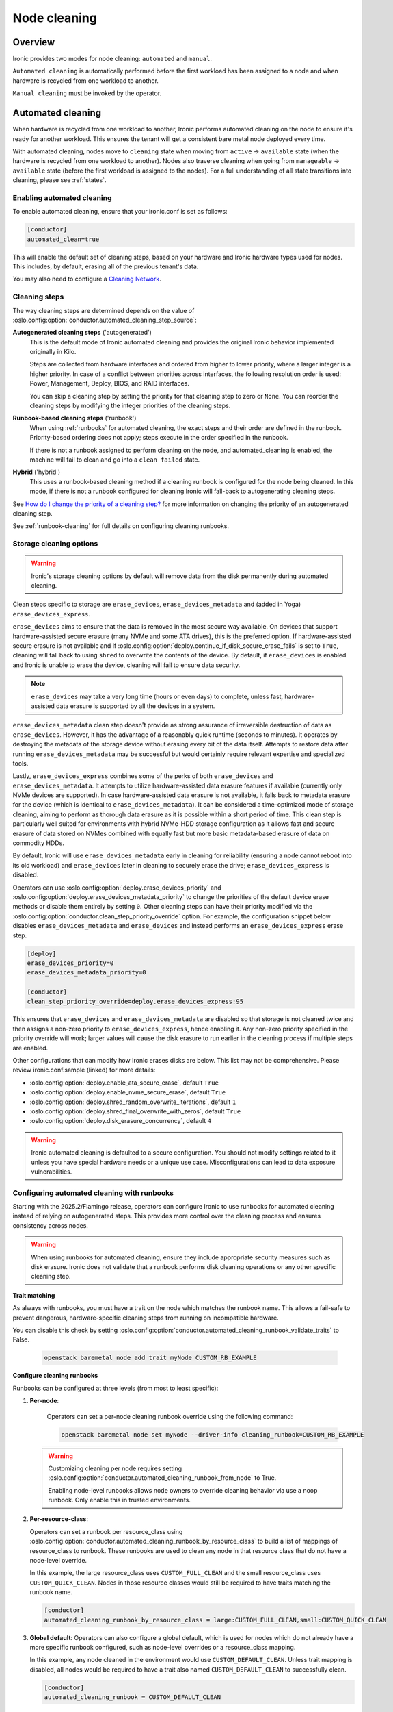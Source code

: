 .. _cleaning:

=============
Node cleaning
=============

Overview
========
Ironic provides two modes for node cleaning: ``automated`` and ``manual``.

``Automated cleaning`` is automatically performed before the first
workload has been assigned to a node and when hardware is recycled from
one workload to another.

``Manual cleaning`` must be invoked by the operator.


.. _automated_cleaning:

Automated cleaning
==================

When hardware is recycled from one workload to another, Ironic performs
automated cleaning on the node to ensure it's ready for another workload. This
ensures the tenant will get a consistent bare metal node deployed every time.

With automated cleaning, nodes move to ``cleaning`` state when moving from
``active`` -> ``available`` state (when the hardware is recycled from one
workload to another). Nodes also traverse cleaning when going from
``manageable`` -> ``available`` state (before the first workload is
assigned to the nodes). For a full understanding of all state transitions
into cleaning, please see :ref:`states`.


.. _enabling-cleaning:

Enabling automated cleaning
---------------------------

To enable automated cleaning, ensure that your ironic.conf is set as follows:

.. code-block:: ini

  [conductor]
  automated_clean=true

This will enable the default set of cleaning steps, based on your hardware and
Ironic hardware types used for nodes. This includes, by default, erasing all
of the previous tenant's data.

You may also need to configure a `Cleaning Network`_.

Cleaning steps
--------------

The way cleaning steps are determined depends on the value of
:oslo.config:option:`conductor.automated_cleaning_step_source`:

**Autogenerated cleaning steps** ('autogenerated')
    This is the default mode of Ironic automated cleaning and provides the
    original Ironic behavior implemented originally in Kilo.

    Steps are collected from hardware interfaces and ordered from higher to
    lower priority, where a larger integer is a higher priority. In case of
    a conflict between priorities across interfaces, the following resolution
    order is used: Power, Management, Deploy, BIOS, and RAID interfaces.

    You can skip a cleaning step by setting the priority for that cleaning
    step to zero or ``None``. You can reorder the cleaning steps by modifying
    the integer priorities of the cleaning steps.

**Runbook-based cleaning steps** ('runbook')
    When using :ref:`runbooks` for automated cleaning, the exact steps and
    their order are defined in the runbook. Priority-based ordering does not
    apply; steps execute in the order specified in the runbook.

    If there is not a runbook assigned to perform cleaning on the node, and
    automated_cleaning is enabled, the machine will fail to clean and go into
    a ``clean failed`` state.

**Hybrid** ('hybrid')
    This uses a runbook-based cleaning method if a cleaning runbook is
    configured for the node being cleaned. In this mode, if there is not a
    runbook configured for cleaning Ironic will fall-back to autogenerating
    cleaning steps.


See `How do I change the priority of a cleaning step?`_ for more information on
changing the priority of an autogenerated cleaning step.

See :ref:`runbook-cleaning` for full details on configuring cleaning
runbooks.

Storage cleaning options
------------------------

.. warning::
   Ironic's storage cleaning options by default will remove data from the disk
   permanently during automated cleaning.

Clean steps specific to storage are ``erase_devices``,
``erase_devices_metadata`` and (added in Yoga) ``erase_devices_express``.

``erase_devices`` aims to ensure that the data is removed in the most secure
way available. On devices that support hardware-assisted secure erasure
(many NVMe and some ATA drives), this is the preferred option. If
hardware-assisted secure erasure is not available and if
:oslo.config:option:`deploy.continue_if_disk_secure_erase_fails` is set to
``True``, cleaning will fall back to using ``shred`` to overwrite the
contents of the device. By default, if ``erase_devices`` is enabled
and Ironic is unable to erase the device, cleaning will fail to ensure
data security.

.. note::
   ``erase_devices`` may take a very long time (hours or even days) to
   complete, unless fast, hardware-assisted data erasure is supported by
   all the devices in a system.

``erase_devices_metadata`` clean step doesn't provide as strong assurance
of irreversible destruction of data as ``erase_devices``. However, it has the
advantage of a reasonably quick runtime (seconds to minutes). It operates by
destroying the metadata of the storage device without erasing every bit of the
data itself. Attempts to restore data after running
``erase_devices_metadata`` may be successful but would certainly require
relevant expertise and specialized tools.

Lastly, ``erase_devices_express`` combines some of the perks of both
``erase_devices`` and ``erase_devices_metadata``. It attempts to utilize
hardware-assisted data erasure features if available (currently only NVMe
devices are supported). In case hardware-assisted data erasure is not
available, it falls back to metadata erasure for the device (which is
identical to ``erase_devices_metadata``). It can be considered a
time-optimized mode of storage cleaning, aiming to perform as thorough
data erasure as it is possible within a short period of time.
This clean step is particularly well suited for environments with hybrid
NVMe-HDD storage configuration as it allows fast and secure erasure of data
stored on NVMes combined with equally fast but more basic metadata-based
erasure of data on commodity HDDs.

By default, Ironic will use ``erase_devices_metadata`` early in cleaning
for reliability (ensuring a node cannot reboot into its old workload) and
``erase_devices`` later in cleaning to securely erase the drive;
``erase_devices_express`` is disabled.

Operators can use :oslo.config:option:`deploy.erase_devices_priority` and
:oslo.config:option:`deploy.erase_devices_metadata_priority` to change the
priorities of the default device erase methods or disable them entirely
by setting ``0``. Other cleaning steps can have their priority modified
via the :oslo.config:option:`conductor.clean_step_priority_override` option.
For example, the configuration snippet below disables
``erase_devices_metadata`` and ``erase_devices`` and instead performs an
``erase_devices_express`` erase step.

.. code-block:: ini

    [deploy]
    erase_devices_priority=0
    erase_devices_metadata_priority=0

    [conductor]
    clean_step_priority_override=deploy.erase_devices_express:95

This ensures that ``erase_devices`` and ``erase_devices_metadata`` are
disabled so that storage is not cleaned twice and then assigns a non-zero
priority to ``erase_devices_express``, hence enabling it. Any non-zero
priority specified in the priority override will work; larger values will
cause the disk erasure to run earlier in the cleaning process if multiple
steps are enabled.

Other configurations that can modify how Ironic erases disks are below.
This list may not be comprehensive. Please review ironic.conf.sample
(linked) for more details:

* :oslo.config:option:`deploy.enable_ata_secure_erase`, default ``True``
* :oslo.config:option:`deploy.enable_nvme_secure_erase`, default ``True``
* :oslo.config:option:`deploy.shred_random_overwrite_iterations`, default ``1``
* :oslo.config:option:`deploy.shred_final_overwrite_with_zeros`, default ``True``
* :oslo.config:option:`deploy.disk_erasure_concurrency`, default ``4``

.. warning::
  Ironic automated cleaning is defaulted to a secure configuration. You should
  not modify settings related to it unless you have special hardware needs
  or a unique use case. Misconfigurations can lead to data exposure
  vulnerabilities.

.. _runbook-cleaning:

Configuring automated cleaning with runbooks
--------------------------------------------

Starting with the 2025.2/Flamingo release, operators can configure Ironic to
use runbooks for automated cleaning instead of relying on autogenerated steps.
This provides more control over the cleaning process and ensures consistency
across nodes.

.. warning::
   When using runbooks for automated cleaning, ensure they include appropriate
   security measures such as disk erasure. Ironic does not validate that a
   runbook performs disk cleaning operations or any other specific cleaning
   step.

**Trait matching**

As always with runbooks, you must have a trait on the node which matches the
runbook name. This allows a fail-safe to prevent dangerous, hardware-specific
cleaning steps from running on incompatible hardware.

You can disable this check by setting
:oslo.config:option:`conductor.automated_cleaning_runbook_validate_traits` to
False.

    .. code-block:: bash

        openstack baremetal node add trait myNode CUSTOM_RB_EXAMPLE

**Configure cleaning runbooks**

Runbooks can be configured at three levels (from most to least specific):

1. **Per-node**:

    Operators can set a per-node cleaning runbook override using the following
    command:

    .. code-block:: bash

        openstack baremetal node set myNode --driver-info cleaning_runbook=CUSTOM_RB_EXAMPLE

   .. warning::
      Customizing cleaning per node requires setting
      :oslo.config:option:`conductor.automated_cleaning_runbook_from_node`
      to True.

      Enabling node-level runbooks allows node owners to override cleaning
      behavior via use a noop runbook. Only enable this in trusted
      environments.

2. **Per-resource-class**:

   Operators can set a runbook per resource_class using
   :oslo.config:option:`conductor.automated_cleaning_runbook_by_resource_class`
   to build a list of mappings of resource_class to runbook. These runbooks are
   used to clean any node in that resource class that do not have a node-level
   override.

   In this example, the large resource_class uses ``CUSTOM_FULL_CLEAN`` and the
   small resource_class uses ``CUSTOM_QUICK_CLEAN``. Nodes in those resource
   classes would still be required to have traits matching the runbook name.

   .. code-block:: ini

      [conductor]
      automated_cleaning_runbook_by_resource_class = large:CUSTOM_FULL_CLEAN,small:CUSTOM_QUICK_CLEAN

3. **Global default**:
   Operators can also configure a global default, which is used for nodes which
   do not already have a more specific runbook configured, such as node-level
   overrides or a resource_class mapping.

   In this example, any node cleaned in the environment would use
   ``CUSTOM_DEFAULT_CLEAN``. Unless trait mapping is disabled, all nodes would
   be required to have a trait also named ``CUSTOM_DEFAULT_CLEAN`` to
   successfully clean.

   .. code-block:: ini

      [conductor]
      automated_cleaning_runbook = CUSTOM_DEFAULT_CLEAN

**Create and assign runbooks**

Create a runbook with the necessary cleaning steps::

    baremetal runbook create --name CUSTOM_SECURE_ERASE \
      --steps '[{"interface": "deploy", "step": "erase_devices", "args": {}, "order": 0}]'

Ensure nodes have the matching trait::

    baremetal node add trait <node> CUSTOM_SECURE_ERASE


.. show-steps::
   :phase: cleaning

.. _manual_cleaning:

Manual cleaning
===============

``Manual cleaning`` is typically used to handle long-running, manual, or
destructive tasks that an operator wishes to perform either before the first
workload has been assigned to a node or between workloads. When initiating a
manual clean, the operator specifies the cleaning steps to be performed.
Manual cleaning can only be performed when a node is in the ``manageable``
state. Once the manual cleaning is finished, the node will be put in the
``manageable`` state again.

Ironic added support for manual cleaning in the 4.4 (Mitaka series)
release.

Setup
-----

In order for manual cleaning to work, you may need to configure a
`Cleaning Network`_.

Starting manual cleaning via API
--------------------------------

Manual cleaning can only be performed when a node is in the ``manageable``
state. The REST API request to initiate it is available in API version 1.15 and
higher::

    PUT /v1/nodes/<node_ident>/states/provision

(Additional information is available `here <https://docs.openstack.org/api-ref/baremetal/index.html?expanded=change-node-provision-state-detail#change-node-provision-state>`_.)

This API will allow operators to put a node directly into ``cleaning``
provision state from ``manageable`` state via 'target': 'clean'.
The PUT will also require the argument 'clean_steps' to be specified. This
is an ordered list of cleaning steps. A cleaning step is represented by a
dictionary (JSON), in the form::

  {
      "interface": "<interface>",
      "step": "<name of cleaning step>",
      "args": {"<arg1>": "<value1>", ..., "<argn>": "<valuen>"}
  }

The 'interface' and 'step' keys are required for all steps. If a cleaning step
method takes keyword arguments, the 'args' key may be specified. It
is a dictionary of keyword variable arguments, with each keyword-argument entry
being ``<name>: <value>``.

If any step is missing a required keyword argument, manual cleaning will not be
performed and the node will be put in ``clean failed`` provision state with an
appropriate error message.

If, during the cleaning process, a cleaning step determines that it has
incorrect keyword arguments, all earlier steps will be performed and then the
node will be put in ``clean failed`` provision state with an appropriate error
message.

An example of the request body for this API::

  {
    "target":"clean",
    "clean_steps": [{
      "interface": "raid",
      "step": "create_configuration",
      "args": {"create_nonroot_volumes": false}
    },
    {
      "interface": "deploy",
      "step": "erase_devices"
    }]
  }

In the above example, the node's RAID interface would configure hardware
RAID without non-root volumes, and then all devices would be erased
(in that order).

Alternatively, you can specify a runbook instead of clean_steps::

  {
    "target":"clean",
    "runbook": "<runbook_name_or_uuid>"
  }

The specified runbook must match one of the node's traits to be used.

Starting manual cleaning via "openstack baremetal" CLI
------------------------------------------------------

Manual cleaning is available via the ``baremetal node clean``
command, starting with Bare Metal API version 1.15.

The argument ``--clean-steps`` must be specified. Its value is one of:

- a JSON string
- path to a JSON file whose contents are passed to the API
- ``-`` to read from stdin. This allows piping in the clean steps.
  Using '-' to signify stdin is common in Unix utilities.

The following examples assume that the Bare Metal API version was set via
the ``OS_BAREMETAL_API_VERSION`` environment variable. (The alternative is to
add ``--os-baremetal-api-version 1.15`` to the command.)::

    export OS_BAREMETAL_API_VERSION=1.15

Examples of doing this with a JSON string::

    baremetal node clean <node> \
        --clean-steps '[{"interface": "deploy", "step": "erase_devices_metadata"}]'

    baremetal node clean <node> \
        --clean-steps '[{"interface": "deploy", "step": "erase_devices"}]'

Or with a file::

    baremetal node clean <node> \
        --clean-steps my-clean-steps.txt

Or with stdin::

    cat my-clean-steps.txt | baremetal node clean <node> \
        --clean-steps -

Runbooks for Manual Cleaning
----------------------------

Instead of passing a list of clean steps, operators can now use runbooks.
Runbooks are curated lists of steps that can be associated with nodes via
traits which simplifies the process of performing consistent cleaning
operations across similar nodes.

To use a runbook for manual cleaning::

    baremetal node clean <node> --runbook <runbook_name_or_uuid>

Runbooks must be created and associated with nodes beforehand. Only runbooks
that match the node's traits can be used for cleaning that node.
For more information on the runbook API usage, see :ref:`runbooks`.

Cleaning Network
================

If you are using the Neutron DHCP provider (the default) you will also need to
ensure you have configured a cleaning network. This network will be used to
boot the ramdisk for in-band cleaning. You can use the same network as your
tenant network. For steps to set up the cleaning network, please see
:ref:`configure-cleaning`.

.. _InbandvsOutOfBandCleaning:

In-band vs out-of-band
======================
Ironic uses two main methods to perform actions on a node: in-band and
out-of-band. Ironic supports using both methods to clean a node.

In-band
-------
In-band steps are performed by Ironic making API calls to a ramdisk running
on the node using a deploy interface. Currently, all the deploy interfaces
support in-band cleaning. By default, ironic-python-agent ships with a minimal
cleaning configuration, only erasing disks. However, you can add your own
cleaning steps and/or override default cleaning steps with a custom
Hardware Manager.

Out-of-band
-----------
Out-of-band are actions performed by your management controller, such as IPMI,
iLO, or DRAC. Out-of-band steps will be performed by Ironic using a power or
management interface. Which steps are performed depends on the hardware type
and hardware itself.

For Out-of-Band cleaning operations supported by iLO hardware types, refer to
:ref:`ilo_node_cleaning`.

FAQ
===

How are cleaning steps ordered?
-------------------------------
For automated cleaning, cleaning steps are ordered by integer priority, where
a larger integer is a higher priority. In case of a conflict between priorities
across hardware interfaces, the following resolution order is used:

#. Power interface
#. Management interface
#. Deploy interface
#. BIOS interface
#. RAID interface

For manual cleaning, the cleaning steps should be specified in the desired
order.

How do I skip a cleaning step?
------------------------------
For automated cleaning, cleaning steps with a priority of zero or ``None`` are skipped.

.. _clean_step_priority:

How do I change the priority of a cleaning step?
------------------------------------------------
For manual cleaning, or runbook-based cleaning, specify the cleaning steps in
the desired order.

For automated cleaning, it depends on whether the cleaning steps are
out-of-band or in-band.

Most out-of-band cleaning steps have an explicit configuration option for
priority.

Changing the priority of an in-band (ironic-python-agent) cleaning step
requires use of :oslo.config:option:`conductor.clean_step_priority_override`,
a configuration option that allows specifying the priority of each step using
multiple configuration values:

.. code-block:: ini

  [conductor]
  clean_step_priority_override=deploy.erase_devices_metadata:123
  clean_step_priority_override=management.reset_bios_to_default:234
  clean_step_priority_override=management.clean_priority_reset_ilo:345

This parameter can be specified as many times as required to define priorities
for several cleaning steps - the values will be combined.

What cleaning step is running?
------------------------------
To check what cleaning step the node is performing or attempted to perform and
failed, run the following command; it will return the value in the node's
``driver_internal_info`` field::

    baremetal node show $node_ident -f value -c driver_internal_info

The ``clean_steps`` field will contain a list of all remaining steps with their
priorities, and the first one listed is the step currently in progress or that
the node failed before going into ``clean failed`` state.

Should I disable automated cleaning?
------------------------------------
Automated cleaning is recommended for Ironic deployments, however, there are
some tradeoffs to having it enabled. For instance, Ironic cannot deploy a new
instance to a node that is currently cleaning, and cleaning can be a time
consuming process. To mitigate this, we suggest using NVMe drives with support
for NVMe Secure Erase (based on ``nvme-cli`` format command) or ATA drives
with support for cryptographic ATA Security Erase, as typically the
erase_devices step in the deploy interface takes the longest time to complete
of all cleaning steps.

Why can't I power on/off a node while it's cleaning?
----------------------------------------------------
During cleaning, nodes may be performing actions that shouldn't be
interrupted, such as BIOS or Firmware updates. As a result, operators are
forbidden from changing the power state via the Ironic API while a node is
cleaning.

Advanced topics
===============

Parent Nodes
------------

The concept of a ``parent_node`` is where a node is configured to have a
"parent", and allows for actions upon the parent, to in some cases take into
account child nodes. Mainly, the concept of executing clean steps in relation
to child nodes.

In this context, a child node is primarily intended to be an embedded device
with its own management controller. For example "SmartNIC's" or Data
Processing Units (DPUs) which may have their own management controller and
power control.

The relationship between a parent node and a child node is established on the child node. Example::

  baremetal node set --parent-node <parent_node_uuid> <child_node_uuid>

Child Node Clean Step Execution
-------------------------------

You can execute steps that perform actions on child nodes. For example,
turn them on (via step ``power_on``), off (via step ``power_off``), or to
signal a BMC-controlled reboot (via step ``reboot``).

For example, if you need to explicitly power off child node power, before
performing another step, you can articulate it with a step such as::

    [{
      "interface": "power",
      "step": "power_off",
      "execute_on_child_nodes": True,
      "limit_child_node_execution": ['f96c8601-0a62-4e99-97d6-1e0d8daf6dce']
    },
    {
      "interface": "deploy",
      "step": "erase_devices"
    }]

As one would imagine, this step will power off a singular child node, as
a limit has been expressed to a singular known node, and that child node's
power will be turned off via the management interface. Afterwards, the
``erase_devices`` step will be executed on the parent node.

.. NOTE::
   While the deployment step framework also supports the
   ``execute_on_child_nodes`` and ``limit_child_node_execution`` parameters,
   all of the step frameworks have a fundamental limitation in that child node
   step execution is intended for synchronous actions which do not rely upon
   the ``ironic-python-agent`` running on any child nodes. This constraint may
   be changed in the future.

Power Management with Child Nodes
---------------------------------

The mix of child nodes and parent nodes has special power considerations,
and these devices are evolving in the industry. That being said, the Ironic
project has taken an approach of explicitly attempting to "power on" any
parent node when a request comes in to "power on" a child node. This can be
bypassed by setting a ``driver_info`` parameter ``has_dedicated_power_supply``
set to ``True``, in recognition that some hardware vendors are working on
supplying independent power to these classes of devices to meet their customer
use cases.

Similarly to the case of a "power on" request for a child node, when power
is requested to be turned off for a "parent node", Ironic will issue
"power off" commands for all child nodes unless the child node has the
``has_dedicated_power_supply`` option set in the node's ``driver_info`` field.

Troubleshooting
===============
If cleaning fails on a node, the node will be put into ``clean failed`` state.
If the failure happens while running a clean step, the node is also placed in
maintenance mode to prevent Ironic from taking actions on the node. The
operator should validate that no permanent damage has been done to the
node and that no processes are still running on it before removing the
maintenance mode.

.. note:: Older versions of Ironic may put the node to maintenance even when
          no clean step has been running.

Nodes in ``clean failed`` will not be powered off, as the node might be in a
state such that powering it off could damage the node or remove useful
information about the nature of the cleaning failure.

A ``clean failed`` node can be moved to ``manageable`` state, where it cannot
be scheduled by Nova and you can safely attempt to fix the node. To move a node
from ``clean failed`` to ``manageable``::

  baremetal node manage $node_ident

You can now take actions on the node, such as replacing a bad disk drive.

Strategies for determining why a cleaning step failed include checking the
Ironic conductor logs, viewing logs on the still-running ironic-python-agent
(if an in-band step failed), or performing general hardware troubleshooting on
the node.

When the node is repaired, you can move the node back to ``available`` state,
to allow it to be scheduled by Nova.

::

  # First, move it out of maintenance mode
  baremetal node maintenance unset $node_ident

  # Now, make the node available for scheduling by Nova
  baremetal node provide $node_ident

The node will begin automated cleaning from the start, and move to
``available`` state when complete.
